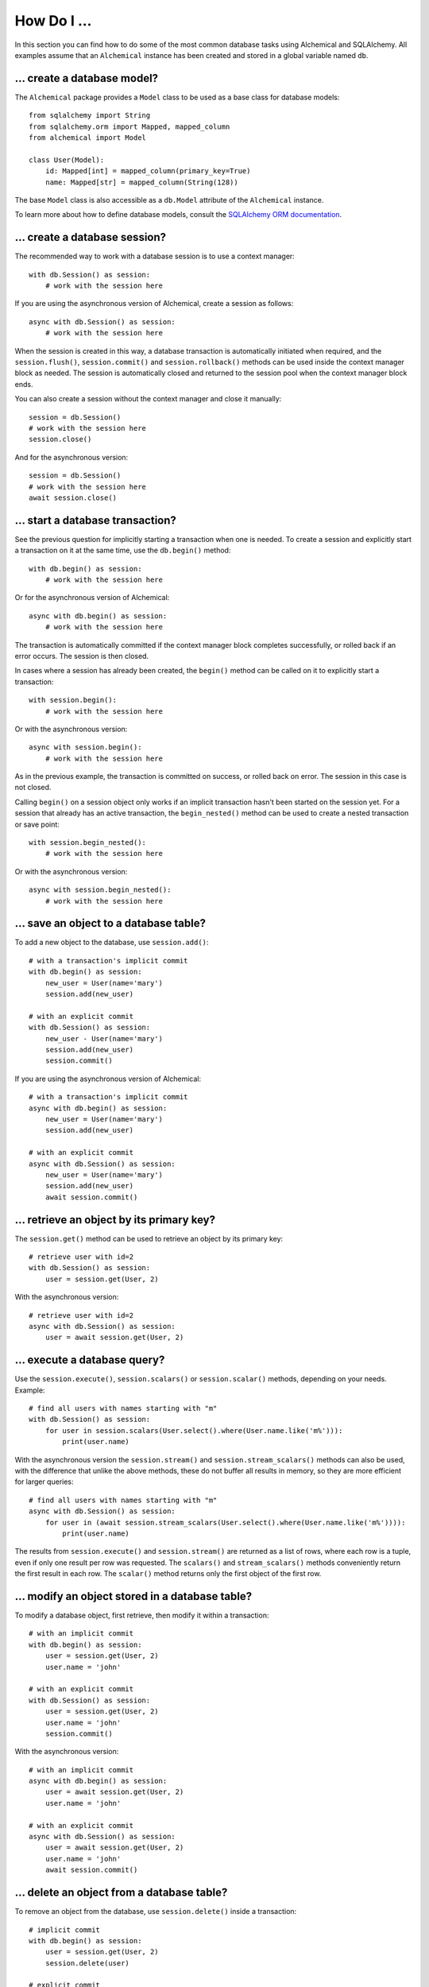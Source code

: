 How Do I ...
------------

In this section you can find how to do some of the most common database tasks
using Alchemical and SQLAlchemy. All examples assume that an ``Alchemical``
instance has been created and stored in a global variable named ``db``.

... create a database model?
~~~~~~~~~~~~~~~~~~~~~~~~~~~~

The ``Alchemical`` package provides a ``Model`` class to be used as a base
class for database models::

    from sqlalchemy import String
    from sqlalchemy.orm import Mapped, mapped_column
    from alchemical import Model

    class User(Model):
        id: Mapped[int] = mapped_column(primary_key=True)
        name: Mapped[str] = mapped_column(String(128))

The base ``Model`` class is also accessible as a ``db.Model`` attribute of the
``Alchemical`` instance.

To learn more about how to define database models, consult the
`SQLAlchemy ORM documentation <https://docs.sqlalchemy.org/en/14/orm/index.html>`_.

... create a database session?
~~~~~~~~~~~~~~~~~~~~~~~~~~~~~~

The recommended way to work with a database session is to use a context
manager::

    with db.Session() as session:
        # work with the session here

If you are using the asynchronous version of Alchemical, create a session as
follows::

    async with db.Session() as session:
        # work with the session here

When the session is created in this way, a database transaction is
automatically initiated when required, and the ``session.flush()``,
``session.commit()`` and ``session.rollback()`` methods can be used inside the
context manager block as needed. The session is automatically closed and
returned to the session pool when the context manager block ends.

You can also create a session without the context manager and close it
manually::

    session = db.Session()
    # work with the session here
    session.close()

And for the asynchronous version::

    session = db.Session()
    # work with the session here
    await session.close()

... start a database transaction?
~~~~~~~~~~~~~~~~~~~~~~~~~~~~~~~~~

See the previous question for implicitly starting a transaction when one is
needed. To create a session and explicitly start a transaction on it at the
same time, use the ``db.begin()`` method::

    with db.begin() as session:
        # work with the session here

Or for the asynchronous version of Alchemical::

    async with db.begin() as session:
        # work with the session here

The transaction is automatically committed if the context manager block
completes successfully, or rolled back if an error occurs. The session is then
closed.

In cases where a session has already been created, the ``begin()`` method can
be called on it to explicitly start a transaction::

    with session.begin():
        # work with the session here

Or with the asynchronous version::

    async with session.begin():
        # work with the session here

As in the previous example, the transaction is committed on success, or rolled
back on error. The session in this case is not closed.

Calling ``begin()`` on a session object only works if an implicit transaction
hasn't been started on the session yet. For a session that already has an
active transaction, the ``begin_nested()`` method can be used to create a
nested transaction or save point::

    with session.begin_nested():
        # work with the session here

Or with the asynchronous version::

    async with session.begin_nested():
        # work with the session here
    
... save an object to a database table?
~~~~~~~~~~~~~~~~~~~~~~~~~~~~~~~~~~~~~~~

To add a new object to the database, use ``session.add()``::

    # with a transaction's implicit commit
    with db.begin() as session:
        new_user = User(name='mary')
        session.add(new_user)

    # with an explicit commit
    with db.Session() as session:
        new_user - User(name='mary')
        session.add(new_user)
        session.commit()

If you are using the asynchronous version of Alchemical::

    # with a transaction's implicit commit
    async with db.begin() as session:
        new_user = User(name='mary')
        session.add(new_user)

    # with an explicit commit
    async with db.Session() as session:
        new_user = User(name='mary')
        session.add(new_user)
        await session.commit()

... retrieve an object by its primary key?
~~~~~~~~~~~~~~~~~~~~~~~~~~~~~~~~~~~~~~~~~~

The ``session.get()`` method can be used to retrieve an object by its primary
key::

    # retrieve user with id=2
    with db.Session() as session:
        user = session.get(User, 2)

With the asynchronous version::

    # retrieve user with id=2
    async with db.Session() as session:
        user = await session.get(User, 2)

... execute a database query?
~~~~~~~~~~~~~~~~~~~~~~~~~~~~~

Use the ``session.execute()``, ``session.scalars()`` or ``session.scalar()``
methods, depending on your needs. Example::

    # find all users with names starting with "m"
    with db.Session() as session:
        for user in session.scalars(User.select().where(User.name.like('m%'))):
            print(user.name)

With the asynchronous version the ``session.stream()`` and
``session.stream_scalars()`` methods can also be used, with the difference that
unlike the above methods, these do not buffer all results in memory, so they
are more efficient for larger queries::

    # find all users with names starting with "m"
    async with db.Session() as session:
        for user in (await session.stream_scalars(User.select().where(User.name.like('m%')))):
            print(user.name)

The results from ``session.execute()`` and ``session.stream()`` are returned as
a list of rows, where each row is a tuple, even if only one result per row was
requested. The ``scalars()`` and ``stream_scalars()`` methods conveniently
return the first result in each row. The ``scalar()`` method returns only the
first object of the first row.

... modify an object stored in a database table?
~~~~~~~~~~~~~~~~~~~~~~~~~~~~~~~~~~~~~~~~~~~~~~~~

To modify a database object, first retrieve, then modify it within a
transaction::

    # with an implicit commit
    with db.begin() as session:
        user = session.get(User, 2)
        user.name = 'john'

    # with an explicit commit
    with db.Session() as session:
        user = session.get(User, 2)
        user.name = 'john'
        session.commit()

With the asynchronous version::

    # with an implicit commit
    async with db.begin() as session:
        user = await session.get(User, 2)
        user.name = 'john'

    # with an explicit commit
    async with db.Session() as session:
        user = await session.get(User, 2)
        user.name = 'john'
        await session.commit()

... delete an object from a database table?
~~~~~~~~~~~~~~~~~~~~~~~~~~~~~~~~~~~~~~~~~~~

To remove an object from the database, use ``session.delete()`` inside a
transaction::

    # implicit commit
    with db.begin() as session:
        user = session.get(User, 2)
        session.delete(user)

    # explicit commit
    with db.Session() as session:
        user = session.get(User, 2)
        session.delete(user)
        session.commit()

If you are using the asynchronous version::

    # implicit commit
    async with db.begin() as session:
        user = await session.get(User, 2)
        await session.delete(user)

    # explicit commit
    async with db.Session() as session:
        user = await session.get(User, 2)
        await session.delete(user)
        await session.commit()

... run an arbitrary SQL statement on the database?
~~~~~~~~~~~~~~~~~~~~~~~~~~~~~~~~~~~~~~~~~~~~~~~~~~~

Use ``session.execute()`` along with ``text()``::

    from sqlalchemy import text

    with db.Session() as session:
        sql = text('select * from user;')
        results = session.execute(sql).all()

With the asynchronous version::

    async with db.Session() as session:
        sql = text('select * from user;')
        results = (await session.execute(sql)).all()

The asynchronous version also supports streaming the results of a raw SQL
statement::

    async with db.session() as session:
        sql = text('select * from user;')
        async for row in await session.stream(sql):
            print(row)

One advantage of using the ``text()`` function to create SQL statements is that
it supports binding parameters, which is useful in preventing SQL injection
attacks::

    with db.Session() as session:
        sql = text('select * from user where user.id = :user_id;')
        results = session.execute(sql, params={'user_id': 5}).all()
